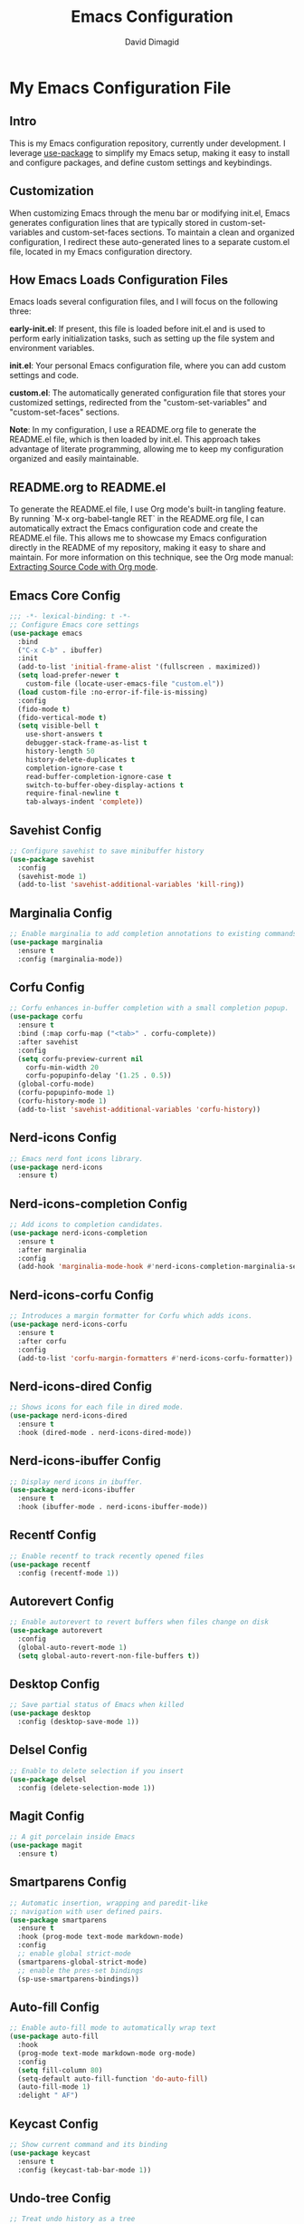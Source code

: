 #+title: Emacs Configuration
#+author: David Dimagid
#+property: header-args :tangle README.el
#+warning: Don't forget to run `org-babel-tangle` to generate README.el!

* My Emacs Configuration File
** Intro
This is my Emacs configuration repository, currently under
development. I leverage [[https://github.com/jwiegley/use-package/blob/master/README.md][use-package]] to simplify my Emacs setup,
making it easy to install and configure packages, and define custom
settings and keybindings.

** Customization
When customizing Emacs through the menu bar or modifying init.el,
Emacs generates configuration lines that are typically stored in
custom-set-variables and custom-set-faces sections. To maintain a
clean and organized configuration, I redirect these auto-generated
lines to a separate custom.el file, located in my Emacs configuration
directory.

** How Emacs Loads Configuration Files
Emacs loads several configuration files, and I will focus on the
following three:

**early-init.el**: If present, this file is loaded before init.el and
is used to perform early initialization tasks, such as setting up the
file system and environment variables.

**init.el**: Your personal Emacs configuration file, where you can add
custom settings and code.

**custom.el**: The automatically generated configuration file that
stores your customized settings, redirected from the
"custom-set-variables" and "custom-set-faces" sections.

**Note**: In my configuration, I use a README.org file to generate the
README.el file, which is then loaded by init.el. This approach takes
advantage of literate programming, allowing me to keep my
configuration organized and easily maintainable.

** README.org to README.el
To generate the README.el file, I use Org mode's built-in tangling
feature. By running `M-x org-babel-tangle RET` in the README.org file,
I can automatically extract the Emacs configuration code and create
the  README.el file. This allows me to showcase my Emacs configuration
directly in the README of my repository, making it easy to share and
maintain.  For more information on this technique, see the Org mode
manual: [[https://orgmode.org/manual/Extracting-Source-Code.html][Extracting Source Code with Org mode]].

** Emacs Core Config
#+begin_src emacs-lisp
  ;;; -*- lexical-binding: t -*-
  ;; Configure Emacs core settings
  (use-package emacs
    :bind
    ("C-x C-b" . ibuffer)
    :init
    (add-to-list 'initial-frame-alist '(fullscreen . maximized))
    (setq load-prefer-newer t
	  custom-file (locate-user-emacs-file "custom.el"))
    (load custom-file :no-error-if-file-is-missing)
    :config
    (fido-mode t)
    (fido-vertical-mode t)
    (setq visible-bell t
	  use-short-answers t
	  debugger-stack-frame-as-list t
	  history-length 50
	  history-delete-duplicates t
	  completion-ignore-case t
	  read-buffer-completion-ignore-case t
	  switch-to-buffer-obey-display-actions t
	  require-final-newline t
	  tab-always-indent 'complete))
#+end_src

** Savehist Config
#+begin_src emacs-lisp
  ;; Configure savehist to save minibuffer history
  (use-package savehist
    :config
    (savehist-mode 1)
    (add-to-list 'savehist-additional-variables 'kill-ring))
#+end_src

** Marginalia Config
#+begin_src emacs-lisp
  ;; Enable marginalia to add completion annotations to existing commands.
  (use-package marginalia
    :ensure t
    :config (marginalia-mode))
#+end_src

** Corfu Config
#+begin_src emacs-lisp
  ;; Corfu enhances in-buffer completion with a small completion popup.
  (use-package corfu
    :ensure t
    :bind (:map corfu-map ("<tab>" . corfu-complete))
    :after savehist
    :config
    (setq corfu-preview-current nil
	  corfu-min-width 20
	  corfu-popupinfo-delay '(1.25 . 0.5))
    (global-corfu-mode)
    (corfu-popupinfo-mode 1)
    (corfu-history-mode 1)
    (add-to-list 'savehist-additional-variables 'corfu-history))
#+end_src

** Nerd-icons Config
#+begin_src emacs-lisp
  ;; Emacs nerd font icons library.
  (use-package nerd-icons
    :ensure t)
#+end_src

** Nerd-icons-completion Config
#+begin_src emacs-lisp
  ;; Add icons to completion candidates.
  (use-package nerd-icons-completion
    :ensure t
    :after marginalia
    :config
    (add-hook 'marginalia-mode-hook #'nerd-icons-completion-marginalia-setup))
#+end_src

** Nerd-icons-corfu Config
#+begin_src emacs-lisp
  ;; Introduces a margin formatter for Corfu which adds icons.
  (use-package nerd-icons-corfu
    :ensure t
    :after corfu
    :config
    (add-to-list 'corfu-margin-formatters #'nerd-icons-corfu-formatter))
#+end_src

** Nerd-icons-dired Config
#+begin_src emacs-lisp
  ;; Shows icons for each file in dired mode.
  (use-package nerd-icons-dired
    :ensure t
    :hook (dired-mode . nerd-icons-dired-mode))
#+end_src

** Nerd-icons-ibuffer Config
#+begin_src emacs-lisp
  ;; Display nerd icons in ibuffer.
  (use-package nerd-icons-ibuffer
    :ensure t
    :hook (ibuffer-mode . nerd-icons-ibuffer-mode))
#+end_src

** Recentf Config
#+begin_src emacs-lisp
  ;; Enable recentf to track recently opened files
  (use-package recentf
    :config (recentf-mode 1))
#+end_src

** Autorevert Config
#+begin_src emacs-lisp
  ;; Enable autorevert to revert buffers when files change on disk
  (use-package autorevert
    :config
    (global-auto-revert-mode 1)
    (setq global-auto-revert-non-file-buffers t))
#+end_src

** Desktop Config
#+begin_src emacs-lisp
  ;; Save partial status of Emacs when killed
  (use-package desktop
    :config (desktop-save-mode 1))
#+end_src

** Delsel Config
#+begin_src emacs-lisp
  ;; Enable to delete selection if you insert
  (use-package delsel
    :config (delete-selection-mode 1))
#+end_src

** Magit Config
#+begin_src emacs-lisp
  ;; A git porcelain inside Emacs
  (use-package magit
    :ensure t)
#+end_src

** Smartparens Config
#+begin_src emacs-lisp
    ;; Automatic insertion, wrapping and paredit-like
    ;; navigation with user defined pairs.
    (use-package smartparens
      :ensure t
      :hook (prog-mode text-mode markdown-mode)
      :config
      ;; enable global strict-mode
      (smartparens-global-strict-mode)
      ;; enable the pres-set bindings
      (sp-use-smartparens-bindings))
#+end_src

** Auto-fill Config
#+begin_src emacs-lisp
  ;; Enable auto-fill mode to automatically wrap text
  (use-package auto-fill
    :hook
    (prog-mode text-mode markdown-mode org-mode)
    :config
    (setq fill-column 80)
    (setq-default auto-fill-function 'do-auto-fill)
    (auto-fill-mode 1)
    :delight " AF")
#+end_src

** Keycast Config
#+begin_src emacs-lisp
  ;; Show current command and its binding
  (use-package keycast
    :ensure t
    :config (keycast-tab-bar-mode 1))
#+end_src

** Undo-tree Config
#+begin_src emacs-lisp
  ;; Treat undo history as a tree
  (use-package undo-tree
    :ensure t
    :config
    (setq undo-tree-auto-save-history t)
    (global-undo-tree-mode 1))
#+end_src

** Display Line Numbers Config
#+begin_src emacs-lisp
  ;; Interface for display-line-numbers
  (use-package display-line-numbers
    :config (global-display-line-numbers-mode))
#+end_src

** Flyspell Config
#+begin_src emacs-lisp
  ;; On-the-fly spell checker
  (use-package flyspell
    :config (flyspell-prog-mode))
#+end_src

** Which Key Config
#+begin_src emacs-lisp
  ;; Display available keybindings in popup
  (use-package which-key
    :ensure t
    :config (which-key-mode))
#+end_src

** Rainbow-delimiters Config
#+begin_src emacs-lisp
  ;; Highlight brackets according to their depth.
  (use-package rainbow-delimiters
    :ensure t
    :hook (prog-mode . rainbow-delimiters-mode))
#+end_src

** Lisp Config
#+begin_src emacs-lisp
  ;; Config Emacs Lisp
  (use-package lisp-mode
    :config
    (defun my-elisp-eval-and-run-all-tests-in-buffer ()
      "Deletes all loaded tests from the runtime, evaluates the current
	buffer and runs all loaded tests with ert."
      (interactive)
      (ert-delete-all-tests)
      (eval-buffer)
      (ert 't))
    :bind (:map emacs-lisp-mode-map
		("C-c e b" . my-elisp-eval-and-run-all-tests-in-buffer))
    :hook (emacs-lisp-mode . flymake-mode))
#+end_src

** Windmove Config
#+begin_src emacs-lisp
  ;; Directional window-selection routines
  (use-package windmove
    :config
    ;; use shift + arrow keys to switch between visible buffers
    (windmove-default-keybindings))
#+end_src

** Winner Config
#+begin_src emacs-lisp
  ;; Restore old window configurations
  ;; Use C-c right and C-c left for undo or redo window configurations
  (use-package winner
    :config (winner-mode))
  #+end_src

** Whitespace Config
#+begin_src emacs-lisp
  ;; Minor mode to visualize TAB, (HARD) SPACE, NEWLINE
  (use-package whitespace
    :config (global-whitespace-mode))
  #+end_src

